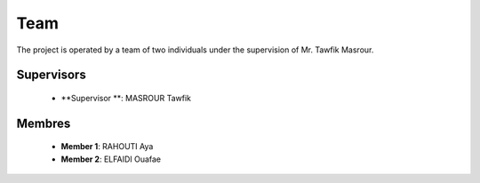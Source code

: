 Team
======

The project is operated by a team of two individuals under the supervision of Mr. Tawfik Masrour.

Supervisors 
----------------
    - **Supervisor **: MASROUR Tawfik |linkedin_Masrour|
.. |linkedin_Masrour| image:: ../Images/LinkedIn_Logo.jpeg
    :width: 16
    :height: 16
    :target: https://www.linkedin.com/in/tawfik-masrour-43163b85/


Membres
----------

    - **Member 1**: RAHOUTI Aya |linkedin_aya|
    - **Member 2**: ELFAIDI Ouafae |linkedin_ouafae|
.. |linkedin_aya| image:: ../Images/LinkedIn_Logo.jpeg
    :width: 16
    :height: 16
    :target: https://www.linkedin.com/in/aya-rahouti-2b3899322/
.. |linkedin_ouafae| image:: ../Images/LinkedIn_Logo.jpeg
    :width: 16
    :height: 16
    :target: https://www.linkedin.com/in/ouafae-elfaidi-4b65712a7/



